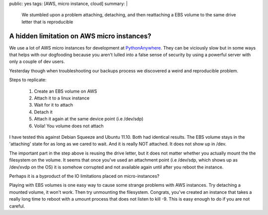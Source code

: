 public: yes
tags: [AWS, micro instance, cloud]
summary: |
  We stumbled upon a problem attaching, detaching, and then 
  reattaching a EBS volume to the same drive letter that is reproducible

A hidden limitation on AWS micro instances?
===========================================

We use a lot of AWS micro instances for development at `PythonAnywhere <http://www.pythonanywhere.com/>`_.
They can be viciously slow but in some ways that helps with our dogfooding
because you aren't lulled into a false sense of security by using a powerful
server with only a couple of dev users. 

Yesterday though when troubleshooting our backups process we discovered a weird
and reproducible problem.

Steps to replicate:

    1. Create an EBS volume on AWS 
    2. Attach it to a linux instance
    3. Wait for it to attach
    4. Detach it
    5. Attach it again at the same device point (i.e /dev/sdp)
    6. Voila! You volume does not attach


I have tested this against Debian Squeeze and Ubuntu 11.10. Both had identical
results. The EBS volume stays in the 'attaching' state for as long as we cared
to wait. And it is really NOT attached. It does not show up in /dev.

The important part in the step above is reusing the drive letter, but it does
not matter whether you actually mount the the filesystem on the volume. It 
seems that once you've used an attachment point (i.e /dev/sdp, which shows up
as /dev/xvdp on the OS) it is somehow corrupted and not available again until
after you reboot the instance.

Perhaps it is a byproduct of the IO limitations placed on micro-instances? 

Playing with EBS volumes is one easy way to cause some strange problems with 
AWS instances. Try detaching a mounted volume, it won't work. Then try 
unmounting the filesystem. Congrats, you've created an instance that takes a 
really long time to reboot with a umount process that does not listen to
kill -9. This is easy enough to do if you are not careful. 


